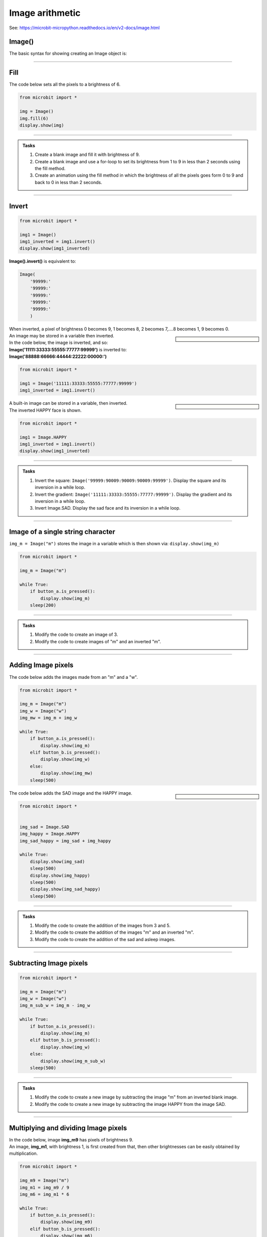 ====================================================
Image arithmetic
====================================================

See: https://microbit-micropython.readthedocs.io/en/v2-docs/image.html

Image()
-----------------------------

| The basic syntax for showing creating an Image object is:

.. py:function:: Image()

    | Returns an image object, with each pixel of brightness 0.
    | **Image()** is equivalent to:
    | Image(
        '00000:'
        '00000:'
        '00000:'
        '00000:'
        '00000:'
        )

----


Fill
-----------------------------


.. py:method:: fill(value)

    | Set the brightness of all the pixels in the image to the **value**, between 0 and 9.
    | The fill method applies the fill in-place to the image.
    | Don't use with built-in images since they are read-only and cannot be altered.

| The code below sets all the pixels to a brightness of 6.

.. code-block:: python

    from microbit import *

    img = Image()
    img.fill(6)
    display.show(img)

----

.. admonition:: Tasks

    #. Create a blank image and fill it with brightness of 9.
    #. Create a blank image and use a for-loop to set its brightness from 1 to 9 in less than 2 seconds using the fill method.
    #. Create an animation using the fill method in which the brightness of all the pixels goes form 0 to 9 and back to 0 in less than 2 seconds.

    .. dropdown::
            :icon: codescan
            :color: primary
            :class-container: sd-dropdown-container

            .. tab-set::

                .. tab-item:: Q1

                    Create a blank image and fill it with brightness of 9.

                    .. code-block:: python

                        from microbit import *

                        img = Image()
                        img.fill(6)
                        display.show(img)

                .. tab-item:: Q2

                    Create a blank image and use a for-loop to set its brightness from 1 to 9 in less than 2 seconds using the fill method.

                    .. code-block:: python

                        from microbit import *

                        img = Image()

                        for i in range(1, 10):
                            img.fill(i)
                            display.show(img)
                            sleep(200)

                .. tab-item:: Q2

                    Create an animation using the fill method in which the brightness of all the pixels goes form 0 to 9 and back to 0 in less than 2 seconds.

                    .. code-block:: python

                        from microbit import *

                        img = Image()

                        for i in range(0, 10):
                            img.fill(i)
                            display.show(img)
                            sleep(100)
                        for i in range(9, -1, -1):
                            img.fill(i)
                            display.show(img)
                            sleep(100)

----

Invert
-----------------------------

.. py:function:: invert()

    | Return a new image by inverting the brightness of the pixels in the source image.


.. code-block:: python

    from microbit import *
    
    img1 = Image()
    img1_inverted = img1.invert()
    display.show(img1_inverted)


| **Image().invert()** is equivalent to:

.. code-block:: python

    Image(
        '99999:'
        '99999:'
        '99999:'
        '99999:'
        '99999:'
        )

| When inverted, a pixel of brightness 0 becomes 9, 1 becomes 8, 2 becomes 7,....8 becomes 1, 9 becomes 0.

.. sidebar::

    .. image:: images/vertical_gradient.png
        :scale: 50 %
        :align: left
    
    .. image:: images/vertical_gradient_inverted.png
        :scale: 50 %
        :align: right

| An image may be stored in a variable then inverted.
| In the code below, the image is inverted, and so:
| **Image('11111:33333:55555:77777:99999')** is inverted to:
| **Image('88888:66666:44444:22222:00000:')**

.. code-block:: python

    from microbit import *
    
    img1 = Image('11111:33333:55555:77777:99999')
    img1_inverted = img1.invert()


.. sidebar::

    .. image:: images/HAPPY.png
        :scale: 50 %
        :align: left
    
    .. image:: images/happy_inverted.png
        :scale: 50 %
        :align: right

| A built-in image can be stored in a variable, then inverted.
| The inverted HAPPY face is shown.

.. code-block:: python

    from microbit import *
    
    img1 = Image.HAPPY
    img1_inverted = img1.invert()
    display.show(img1_inverted)

----

.. admonition:: Tasks

    #. Invert the square: ``Image('99999:90009:90009:90009:99999')``. Display the square and its inversion in a while loop.
    #. Invert the gradient: ``Image('11111:33333:55555:77777:99999')``. Display the gradient and its inversion in a while loop.
    #. Invert Image.SAD. Display the sad face and its inversion in a while loop.

    .. dropdown::
            :icon: codescan
            :color: primary
            :class-container: sd-dropdown-container

            .. tab-set::

                .. tab-item:: Q1

                    Invert the square: ``Image('99999:90009:90009:90009:99999')``. Display the square and its inversion in a while loop.

                    .. code-block:: python

                        from microbit import *


                        square = Image('99999:90009:90009:90009:99999')
                        inv_square = square.invert()
                        while True:
                            display.show(square)
                            sleep(500)
                            display.show(inv_square)
                            sleep(500)

                .. tab-item:: Q2

                    Invert the gradient: ``Image('11111:33333:55555:77777:99999')``. Display the gradient and its inversion in a while loop.

                    .. code-block:: python

                        from microbit import *


                        img1 = Image('11111:33333:55555:77777:99999')
                        img1_inverted = img1.invert()
                        while True:
                            display.show(img1)
                            sleep(500)
                            display.show(img1_inverted)
                            sleep(500)

                .. tab-item:: Q3

                    Invert Image.SAD. Display the sad face and its inversion in a while loop.

                    .. code-block:: python

                        from microbit import *


                        img_sad = Image.SAD
                        img_sad_inverted = img_sad.invert()
                        while True:
                            display.show(img_sad)
                            sleep(500)
                            display.show(img_sad_inverted)
                            sleep(500)

----

Image of a single string character
-----------------------------------------

.. py:function:: Image(character)

    | Returns an image object that represents the character. The characters must be in quotes.

| ``img_m = Image("m")`` stores the image in a variable which is then shown via: ``display.show(img_m)``

.. code-block:: python

    from microbit import *

    img_m = Image("m")

    while True:
        if button_a.is_pressed():
            display.show(img_m)
        sleep(200)

----


.. admonition:: Tasks

    #. Modify the code to create an image of 3.
    #. Modify the code to create images of "m" and an inverted "m".

    .. dropdown::
            :icon: codescan
            :color: primary
            :class-container: sd-dropdown-container

            .. tab-set::

                .. tab-item:: Q1

                    Modify the code to create images of 3 and 5.

                    .. code-block:: python

                        from microbit import *

                        img_3 = Image("3")

                        while True:
                            if button_a.is_pressed():
                                display.show(img_3)
                            sleep(200)

                .. tab-item:: Q2
                    
                    Modify the code to create images of "m" and an inverted "m".

                    .. code-block:: python

                        from microbit import *

                        img_m = Image("m")
                        img_m_inv = img_m.invert()

                        while True:
                            if button_a.is_pressed():
                                display.show(img_m)
                            elif button_b.is_pressed():
                                display.show(img_m_inv)
                            sleep(200)

----

Adding Image pixels
-----------------------------------------

.. py:function:: image1 + image2

    | Create a new image by adding the brightness values from the two images for each pixel.

    .. image:: images/mw.png
        :scale: 50 %
        :align: right

| The code below adds the images made from an "m" and a "w".

.. code-block:: python

    from microbit import *

    img_m = Image("m")
    img_w = Image("w")
    img_mw = img_m + img_w

    while True:
        if button_a.is_pressed():
            display.show(img_m)
        elif button_b.is_pressed():
            display.show(img_w)
        else:
            display.show(img_mw)
        sleep(500)


.. sidebar::

    .. image:: images/SAD.png
        :scale: 50 %
        :align: left

    .. image:: images/HAPPY.png
        :scale: 50 %
        :align: right

    .. image:: images/SAD_HAPPY.png
        :scale: 50 %
        :align: center

| The code below adds the SAD image and the HAPPY image.

.. code-block:: python

    from microbit import *


    img_sad = Image.SAD
    img_happy = Image.HAPPY
    img_sad_happy = img_sad + img_happy

    while True:
        display.show(img_sad)
        sleep(500)
        display.show(img_happy)
        sleep(500)
        display.show(img_sad_happy)
        sleep(500)

----

.. admonition:: Tasks

    #. Modify the code to create the addition of the images from 3 and 5.
    #. Modify the code to create the addition of the images "m" and an inverted "m".
    #. Modify the code to create the addition of the sad and asleep images.

    .. dropdown::
            :icon: codescan
            :color: primary
            :class-container: sd-dropdown-container

            .. tab-set::

                .. tab-item:: Q1

                    Modify the code to create the addition of the images from 3 and 5.

                    .. code-block:: python

                        from microbit import *

                        img_3 = Image("3")
                        img_5 = Image("5")
                        img_35 = img_3 + img_5

                        while True:
                            if button_a.is_pressed():
                                display.show(img_3)
                            elif button_b.is_pressed():
                                display.show(img_5)
                            else:
                                display.show(img_35)
                            sleep(500)

                .. tab-item:: Q2

                    Modify the code to create the addition of the images "m" and an inverted "m".

                    .. code-block:: python

                        from microbit import *

                        img_m = Image("m")
                        img_m_inv = img_m.invert()
                        img_m_and_m_inv = img_m + img_m_inv

                        while True:
                            if button_a.is_pressed():
                                display.show(img_m)
                            elif button_b.is_pressed():
                                display.show(img_m_inv)
                            else:
                                display.show(img_m_and_m_inv)
                            sleep(500)

                .. tab-item:: Q3

                    Modify the code to create the addition of the sad and asleep images.

                    .. code-block:: python

                        from microbit import *


                        img1 = Image.SAD
                        img2 = Image.ASLEEP
                        img12 = img1 + img2

                        while True:
                            display.show(img1)
                            sleep(800)
                            display.show(img2)
                            sleep(800)
                            display.show(img12)
                            sleep(800)

----

Subtracting Image pixels
-----------------------------------------

.. py:function:: image1 - image2

    | Create a new image by subtracting the brightness values of one image from another for each pixel.


.. code-block:: python

    from microbit import *

    img_m = Image("m")
    img_w = Image("w")
    img_m_sub_w = img_m - img_w

    while True:
        if button_a.is_pressed():
            display.show(img_m)
        elif button_b.is_pressed():
            display.show(img_w)
        else:
            display.show(img_m_sub_w)
        sleep(500)

----


.. admonition:: Tasks

    #. Modify the code to create a new image by subtracting the image "m" from an inverted blank image.
    #. Modify the code to create a new image by subtracting the image HAPPY from the image SAD.


    .. dropdown::
            :icon: codescan
            :color: primary
            :class-container: sd-dropdown-container

            .. tab-set::

                .. tab-item:: Q1

                    Modify the code to create a new image by subtracting the image "m" from an inverted blank image.

                    .. code-block:: python

                        from microbit import *


                        img_all = Image().invert()
                        img_m = Image("m")
                        img_all_sub_m = img_all - img_m

                        while True:
                            if button_a.is_pressed():
                                display.show(img_m)
                            elif button_b.is_pressed():
                                display.show(img_all)
                            else:
                                display.show(img_all_sub_m)
                            sleep(500)

                .. tab-item:: Q2

                    Modify the code to create a new image by subtracting the image HAPPY from the image SAD.

                    .. code-block:: python

                        from microbit import *


                        img_sad = Image.SAD
                        img_happy = Image.HAPPY
                        img_sad_less_happy = img_sad - img_happy

                        while True:
                            display.show(img_sad)
                            sleep(500)
                            display.show(img_happy)
                            sleep(500)
                            display.show(img_sad_less_happy)
                            sleep(500)


----

Multiplying and dividing Image pixels
-----------------------------------------

.. py:function:: image * n

    | Create a new image by multiplying the brightness of each pixel by n.
    | It makes sure the resulting Image object has integer values.
    | Values for each pixel cannot go over 9.

.. py:function:: image / n

    | Create a new image by dividing the brightness of each pixel by n.
    | It makes sure the resulting Image object has integer values.
    | Values for each pixel are rounded; 0.4 down to 0, 0.5 up to 1.

| In the code below, image **img_m9** has pixels of brightness 9.
| An image, **img_m1**, with brightness 1, is first created from that, then other brightnesses can be easily obtained by multiplication.

.. code-block:: python

    from microbit import *

    img_m9 = Image("m")
    img_m1 = img_m9 / 9 
    img_m6 = img_m1 * 6

    while True:
        if button_a.is_pressed():
            display.show(img_m9)
        elif button_b.is_pressed():
            display.show(img_m6)
        else:
            display.show(img_m1)
        sleep(500)

----

.. admonition:: Tasks

    #. Modify the code to create the images of a "w" with brightness of 9, 1 and 4.
    #. Modify the code to create the addition of the images "m" at brightness 6 and "w" at brightness 3.
    #. Using the pulsing code above as a starting point, add extra code so that it is possible to set the number of pulses per second and use that to calculate the sleep_time.

    .. dropdown::
            :icon: codescan
            :color: primary
            :class-container: sd-dropdown-container

            .. tab-set::

                .. tab-item:: Q1

                    Modify the code to create the images of a "w" with brightness of 9, 1 and 4.

                    .. code-block:: python

                        from microbit import *

                        img_w9 = Image("w")
                        img_w1 = img_w9 / 9 
                        img_w4 = img_w1 * 4

                        while True:
                            if button_a.is_pressed():
                                display.show(img_w9)
                            elif button_b.is_pressed():
                                display.show(img_w4)
                            else:
                                display.show(img_w1)
                            sleep(500)

                .. tab-item:: Q2

                    Modify the code to create the addition of the images "m" at brightness 6 and "w" at brightness 3.

                    .. code-block:: python

                        from microbit import *

                        img_m9 = Image("m")
                        img_m1 = img_m9  / 9 
                        img_m6 = img_m1 * 6
                        img_w9 = Image("w")
                        img_w1 = img_w9  / 9 
                        img_w3 = img_w1 * 3
                        img_m6_w3 = img_m6 + img_w3

                        while True:
                            if button_a.is_pressed():
                                display.show(img_m6)
                            elif button_b.is_pressed():
                                display.show(img_w3)
                            else:
                                display.show(img_m6_w3)
                            sleep(500)

----

Pulsing HEART
---------------

| In the code below, image **img9** has pixels of brightness 9.
| An image, **img1**, with brightness 1, is first created from that, then other brightnesses are obtained in for-loops so that the image is pulsed.
| The sleep_time variable makes it convenient to adjust the pulsing rate.

.. code-block:: python

    from microbit import *

    img9 = Image.HEART
    img1 = img9 / 9
    sleep_time = 50
    while True:
        for i in range(10):
            img = img1 * i
            display.show(img)
            sleep(sleep_time)
        for i in range(9, -1, -1):
            img = img1 * i
            display.show(img)
            sleep(sleep_time)

----

.. admonition:: Tasks

    #. Using the pulsing code above as a starting point, add extra code so that it is possible to set use the number of pulses per second to calculate the sleep_time. Set the pulse rate to 100 pulses per minute.

    .. dropdown::
            :icon: codescan
            :color: primary
            :class-container: sd-dropdown-container

            .. tab-set::

                .. tab-item:: Q1

                    Using the pulsing code above as a starting point, add extra code so that it is possible to use the number of pulses per second to calculate the sleep_time.

                    .. code-block:: python

                        from microbit import *
                        
                        img9 = Image.HEART
                        img1 = img9 / 9
                        pulses_per_min = 100
                        sleep_time = int(3000 / pulses_per_min)
                        while True:
                            for i in range(10):
                                img = img1 * i
                                display.show(img)
                                sleep(sleep_time)
                            for i in range(9, -1, -1):
                                img = img1 * i
                                display.show(img)
                                sleep(sleep_time)

----


List comprehension for a series of images
--------------------------------------------

See: https://www.w3schools.com/python/python_lists_comprehension.asp

.. function:: new_list = [expression for item in iterable]

    | Create a list of expressions that take each item in an iterable, such as a list, tuple or string.

----

| The code below creates a simple square brightness animation from 9 to 0 at different speeds set by the delay value.

.. code-block:: python

    from microbit import *
    
    square_9to0_list = [Image().invert()*(i/9) for i in range(9, -1, -1)]

    while True:
        if button_a.is_pressed():
            display.show(square_9to0_list, delay=100, wait=False)
        elif button_b.is_pressed():
            display.show(square_9to0_list, delay=300, wait=False)


| Another way to do this is by multiplication of a base image with all pixels at a brightness of 1.

.. code-block:: python

    from microbit import *
    
    img0 = Image()
    img0.fill(1)
    square_9to0_list = [img0 * i for i in range(9, -1, -1)]

    while True:
        if button_a.is_pressed():
            display.show(square_9to0_list, delay=100, wait=False)
        elif button_b.is_pressed():
            display.show(square_9to0_list, delay=300, wait=False)

----

.. admonition:: Tasks

    #. Modify the code to create a simple square brightness animation from 0 to 9 at different speeds set by the delay value.
    #. Modify the code to create a series of images of a sad face with brightness of 9, 7, 5, 3, 1 using list comprehension.
    #. Modify the code to create a series of images of a sad face with brightness of 1, 3, 5, 7, 9 using list comprehension.
    
    .. dropdown::
            :icon: codescan
            :color: primary
            :class-container: sd-dropdown-container

            .. tab-set::

                .. tab-item:: Q1

                    Modify the code to create a simple square brightness animation from 0 to 9 at different speeds set by the delay value.

                    .. code-block:: python

                        from microbit import *

                        square_0to9_list = [Image().invert()*(i/9) for i in range(0, 10, 1)]

                        while True:
                            if button_a.is_pressed():
                                display.show(square_0to9_list, delay=100, wait=False)
                            elif button_b.is_pressed():
                                display.show(square_0to9_list, delay=300, wait=False)

                .. tab-item:: Q2

                    Modify the code to create a series of images of a sad face with brightness of 9, 7, 5, 3, 1 using list comprehension.

                    .. code-block:: python

                        from microbit import *

                        sad_9to0_list = [Image.SAD * (i/9) for i in range(9, -1, -2)]

                        while True:
                            if button_a.is_pressed():
                                display.show(sad_9to0_list, delay=100, wait=False)
                            elif button_b.is_pressed():
                                display.show(sad_9to0_list, delay=300, wait=False)

                .. tab-item:: Q3

                    Modify the code to create a series of images of a sad face with brightness of 1, 3, 5, 7, 9 using list comprehension.

                    .. code-block:: python

                        from microbit import *

                        sad_0to9_list = [Image.SAD * (i/9) for i in range(0, 10, 2)]

                        while True:
                            if button_a.is_pressed():
                                display.show(sad_0to9_list, delay=100, wait=False)
                            elif button_b.is_pressed():
                                display.show(sad_0to9_list, delay=300, wait=False)

----

Pulsing Images
---------------

| The code below pulses any image with a given delay between each brightness.
| The image is used to make 20 images with brightness values that go from 0 to 9 and back down to 0.
| The input image needs to have pixel brightnesses of 9, although pixels of 5 or above will work.
| The custom syntax is below:

.. function:: pulse_image(img, pulse_delay=100)

    | **img** can be a built-in such as **Image.HEART** or a custom image such as **Image("90909:" * 5)** or **Image(5, 5, bytearray([9] * 25))**.
    | Pulse_delay defaults to 100 ms. It is the time between each image.

| Pulse_image uses the image_brightness function to produce an image with the given brightness.
| Pixels in the original image with a brightness of 5 or more are included; other pixels will be off. 

.. code-block:: python

    from microbit import *


    def image_brightness(img, brightness):
        res = img / 9 * brightness
        return res


    def pulse_image(img, pulse_delay=100):
        img_list1 = [image_brightness(img, i) for i in range(0, 10, 1)]
        img_list2 = [image_brightness(img, i) for i in range(9, -1, -1)]
        display.show(img_list1 + img_list2, delay=pulse_delay, wait=True) 


    while True:
        pulse_image(Image.HEART, 50)

----

.. admonition:: Tasks

    #. Modify the code above to pulse a series of animal images.
    #. Modify the code to pulse a series of faces.
    #. Add a for-loop to pulse each face 3 times before changing to the next face.
    #. Replace the image_brightness function with **image_brightness_with_inverted** to create a combined image that has the inverted image of complimentary brightness. e.g. original image of brightness 2 added to inverted image of brightness 7. Rename pulse_image to **pulse_image_inverted** to include the new **image_brightness_with_inverted**.
    
    .. dropdown::
            :icon: codescan
            :color: primary
            :class-container: sd-dropdown-container

            .. tab-set::

                .. tab-item:: Q1

                    Modify the code above to pulse a series of animal images.

                    .. code-block:: python

                        from microbit import *


                        def image_brightness(img, brightness):
                            res = img / 9 * brightness
                            return res


                        def pulse_image(img, pulse_delay=100):
                            img_list1 = [image_brightness(img, i) for i in range(0, 10, 1)]
                            img_list2 = [image_brightness(img, i) for i in range(9, -1, -1)]
                            display.show(img_list1 + img_list2, delay=pulse_delay, wait=True) 


                        animal_images = [
                                            Image.RABBIT,
                                            Image.COW,
                                            Image.DUCK,
                                            Image.TORTOISE,
                                            Image.BUTTERFLY,
                                            Image.GIRAFFE,
                                            Image.SNAKE,
                                        ]
                                        
                            
                        while True:
                            for img in animal_images:
                                pulse_image(img, 50)


                .. tab-item:: Q2

                    Modify the code to pulse a series of faces.

                    .. code-block:: python

                        from microbit import *


                        def image_brightness(img, brightness):
                            res = img / 9 * brightness
                            return res


                        def pulse_image(img, pulse_delay=100):
                            img_list1 = [image_brightness(img, i) for i in range(0, 10, 1)]
                            img_list2 = [image_brightness(img, i) for i in range(9, -1, -1)]
                            display.show(img_list1 + img_list2, delay=pulse_delay, wait=True) 


                        images = [Image.HAPPY, Image.SMILE, Image.SAD, Image.CONFUSED,
                            Image.ANGRY, Image.ASLEEP, Image.SURPRISED, Image.SILLY,
                            Image.FABULOUS, Image.MEH]    
                            
                        while True:
                            for img in images:
                                pulse_image(img, 50)

                .. tab-item:: Q3

                    Add a for-loop to quickly pulse each face 3 times before changing to the next face.

                    .. code-block:: python

                        from microbit import *

                        def image_brightness(img, brightness):
                            res = img / 9 * brightness
                            return res


                        def pulse_image(img, pulse_delay=100):
                            img_list1 = [image_brightness(img, i) for i in range(0, 10, 1)]
                            img_list2 = [image_brightness(img, i) for i in range(9, -1, -1)]
                            display.show(img_list1 + img_list2, delay=pulse_delay, wait=True) 


                        images = [Image.HAPPY, Image.SMILE, Image.SAD, Image.CONFUSED,
                            Image.ANGRY, Image.ASLEEP, Image.SURPRISED, Image.SILLY,
                            Image.FABULOUS, Image.MEH]    
                            
                        while True:
                            for img in images:
                                for _ in range(3):
                                    pulse_image(img, 40)

                .. tab-item:: Q4

                    Replace the image_brightness function with **image_brightness_with_inverted** to create a combined image that has the inverted image of complimentary brightness. e.g. original image of brightness 2 added to inverted image of brightness 7. Rename pulse_image to **pulse_image_inverted** to include the new **image_brightness_with_inverted**.

                    .. code-block:: python

                        from microbit import *

                        def image_brightness_with_inverted(img, brightness):
                            res = img / 9 * brightness
                            res_inv = img.invert() / 9 * (9 - brightness)
                            return res + res_inv


                        def pulse_image_inverted(img, pulse_delay=100):
                            img_list1 = [image_brightness_with_inverted(img, i) for i in range(0, 10, 1)]
                            img_list2 = [image_brightness_with_inverted(img, i) for i in range(9, -1, -1)]
                            display.show(img_list1 + img_list2, delay=pulse_delay, wait=True) 


                        images = [Image.HAPPY, Image.SMILE, Image.SAD, Image.CONFUSED,
                            Image.ANGRY, Image.ASLEEP, Image.SURPRISED, Image.SILLY,
                            Image.FABULOUS, Image.MEH]    
                            
                        while True:
                            for img in images:
                                for _ in range(3):
                                    pulse_image_inverted(img, 40)

